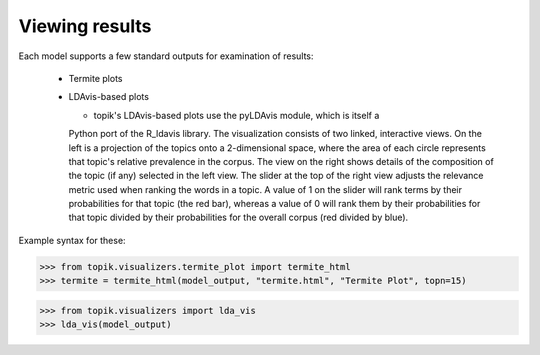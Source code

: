 Viewing results
===============

Each model supports a few standard outputs for examination of results:

  * Termite plots
  * LDAvis-based plots


    * topik's LDAvis-based plots use the pyLDAvis module, which is itself a
    Python port of the R_ldavis library.  The visualization consists of two
    linked, interactive views.  On the left is a projection of the topics onto
    a 2-dimensional space, where the area of each circle represents that topic's
    relative prevalence in the corpus.  The view on the right shows details of
    the composition of the topic (if any) selected in the left view.  The slider
    at the top of the right view adjusts the relevance metric used when ranking
    the words in a topic.  A value of 1 on the slider will rank terms by their
    probabilities for that topic (the red bar), whereas a value of 0 will rank
    them by their probabilities for that topic divided by their probabilities for the overall corpus (red divided by blue).


Example syntax for these:

.. code-block:: python

   >>> from topik.visualizers.termite_plot import termite_html
   >>> termite = termite_html(model_output, "termite.html", "Termite Plot", topn=15)


.. raw:: html
   :file: viz/termite_open.html


.. raw:: html
   :file: viz/reviews_termite.html


.. code-block:: python

   >>> from topik.visualizers import lda_vis
   >>> lda_vis(model_output)


.. raw:: html
   :file: viz/ldavis_open.html

.. raw:: html
    :file: viz/reviews_pyldavis.html


